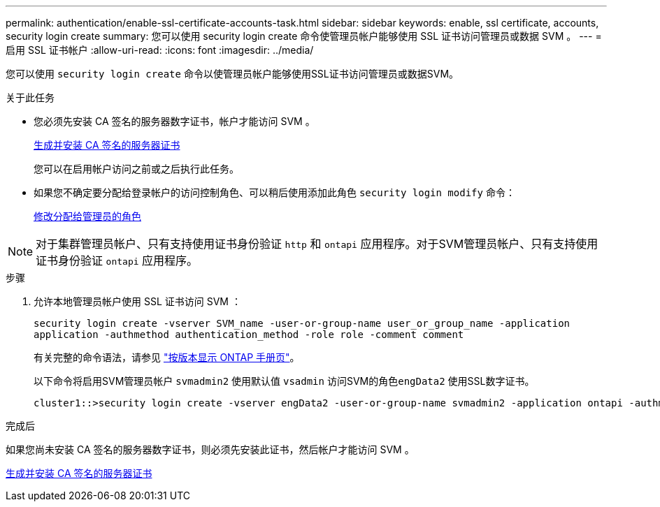 ---
permalink: authentication/enable-ssl-certificate-accounts-task.html 
sidebar: sidebar 
keywords: enable, ssl certificate, accounts, security login create 
summary: 您可以使用 security login create 命令使管理员帐户能够使用 SSL 证书访问管理员或数据 SVM 。 
---
= 启用 SSL 证书帐户
:allow-uri-read: 
:icons: font
:imagesdir: ../media/


[role="lead"]
您可以使用 `security login create` 命令以使管理员帐户能够使用SSL证书访问管理员或数据SVM。

.关于此任务
* 您必须先安装 CA 签名的服务器数字证书，帐户才能访问 SVM 。
+
xref:install-server-certificate-cluster-svm-ssl-server-task.adoc[生成并安装 CA 签名的服务器证书]

+
您可以在启用帐户访问之前或之后执行此任务。

* 如果您不确定要分配给登录帐户的访问控制角色、可以稍后使用添加此角色 `security login modify` 命令：
+
xref:modify-role-assigned-administrator-task.adoc[修改分配给管理员的角色]




NOTE: 对于集群管理员帐户、只有支持使用证书身份验证 `http` 和 `ontapi` 应用程序。对于SVM管理员帐户、只有支持使用证书身份验证 `ontapi` 应用程序。

.步骤
. 允许本地管理员帐户使用 SSL 证书访问 SVM ：
+
`security login create -vserver SVM_name -user-or-group-name user_or_group_name -application application -authmethod authentication_method -role role -comment comment`

+
有关完整的命令语法，请参见 link:https://docs.netapp.com/ontap-9/topic/com.netapp.doc.dot-cm-cmpr/GUID-5CB10C70-AC11-41C0-8C16-B4D0DF916E9B.html["按版本显示 ONTAP 手册页"]。

+
以下命令将启用SVM管理员帐户 `svmadmin2` 使用默认值 `vsadmin` 访问SVM的角色``engData2`` 使用SSL数字证书。

+
[listing]
----
cluster1::>security login create -vserver engData2 -user-or-group-name svmadmin2 -application ontapi -authmethod cert
----


.完成后
如果您尚未安装 CA 签名的服务器数字证书，则必须先安装此证书，然后帐户才能访问 SVM 。

xref:install-server-certificate-cluster-svm-ssl-server-task.adoc[生成并安装 CA 签名的服务器证书]

